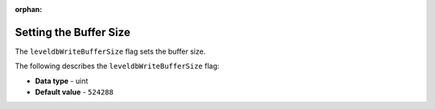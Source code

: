 :orphan:

.. _level_db_write_buffer_size:

*************************
Setting the Buffer Size
*************************
The ``leveldbWriteBufferSize`` flag sets the buffer size.

The following describes the ``leveldbWriteBufferSize`` flag:

* **Data type** - uint
* **Default value** - ``524288``